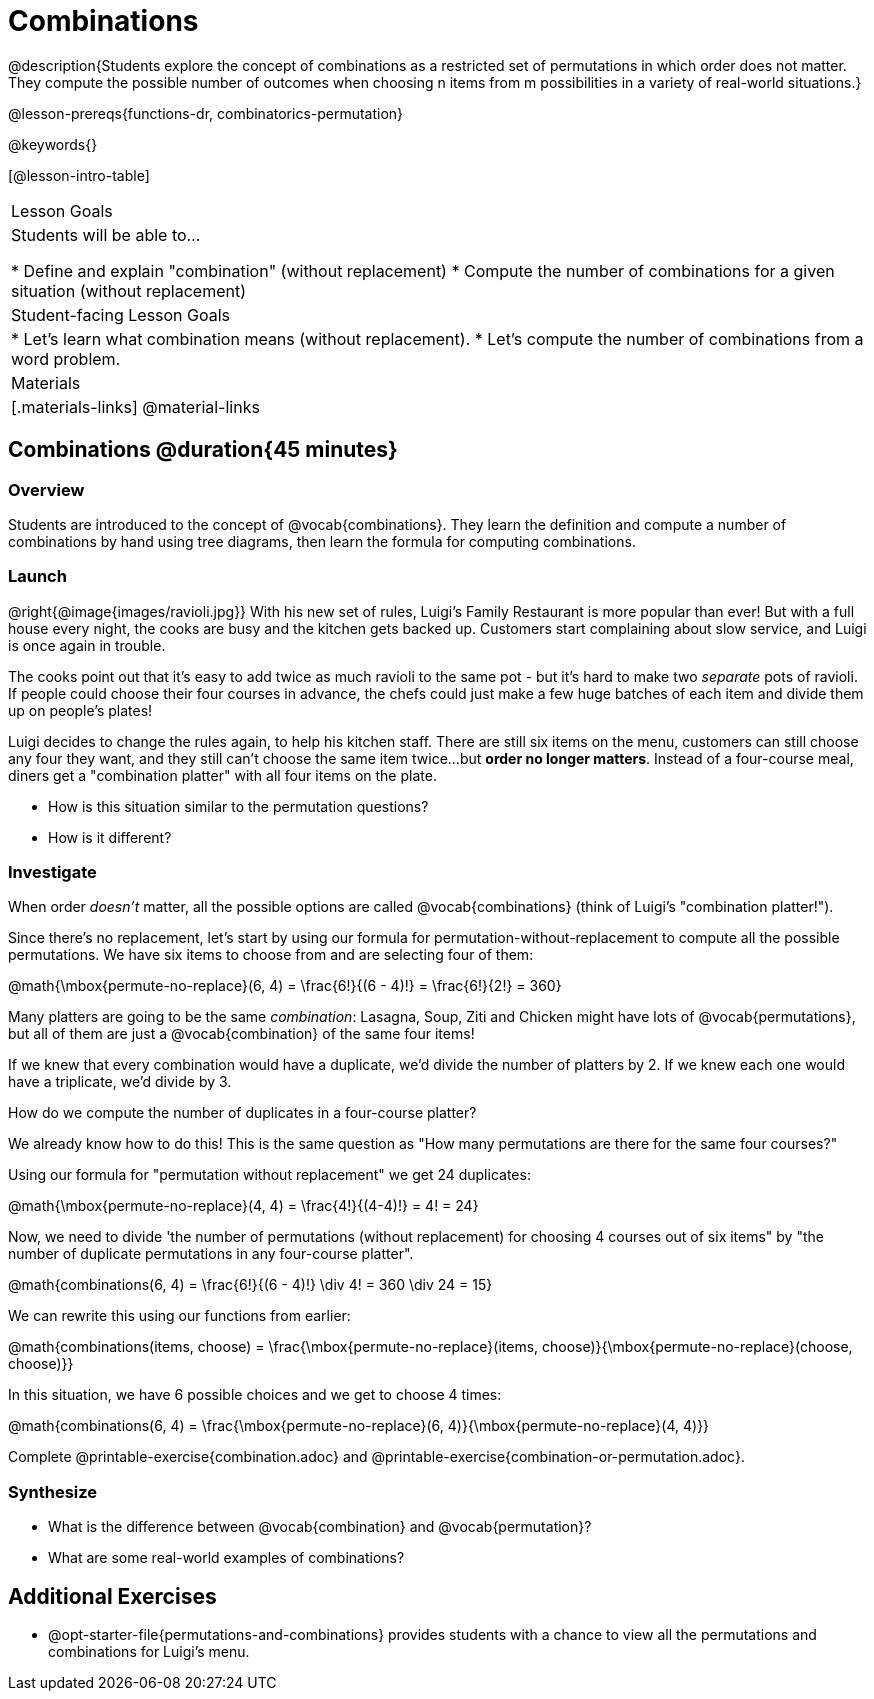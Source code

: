 = Combinations

++++
<!--

Visme URLs for tree diagrams:
- https://my.visme.co/view/epd0w63y-permutation-and-combination-2
- https://my.visme.co/view/8rerg1ee-permutation-and-combination
-->
++++

@description{Students explore the concept of combinations as a restricted set of permutations in which order does not matter. They compute the possible number of outcomes when choosing n items from m possibilities in a variety of real-world situations.}

@lesson-prereqs{functions-dr, combinatorics-permutation}

@keywords{}

[@lesson-intro-table]
|===
| Lesson Goals
| Students will be able to...

* Define and explain "combination" (without replacement)
* Compute the number of combinations for a given situation (without replacement)

| Student-facing Lesson Goals
|

* Let's learn what combination means (without replacement).
* Let's compute the number of combinations from a word problem.

| Materials
|[.materials-links]
@material-links
|===

== Combinations @duration{45 minutes}

=== Overview
Students are introduced to the concept of @vocab{combinations}. They learn the definition and compute a number of combinations by hand using tree diagrams, then learn the formula for computing combinations.

=== Launch
@right{@image{images/ravioli.jpg}}
With his new set of rules, Luigi's Family Restaurant is more popular than ever! But with a full house every night, the cooks are busy and the kitchen gets backed up. Customers start complaining about slow service, and Luigi is once again in trouble.

The cooks point out that it's easy to add twice as much ravioli to the same pot - but it's hard to make two _separate_ pots of ravioli. If people could choose their four courses in advance, the chefs could just make a few huge batches of each item and divide them up on people's plates!

Luigi decides to change the rules again, to help his kitchen staff. There are still six items on the menu, customers can still choose any four they want, and they still can't choose the same item twice...but **order no longer matters**. Instead of a four-course meal, diners get a "combination platter" with all four items on the plate.

[.lesson-instruction]
--
- How is this situation similar to the permutation questions?
- How is it different?
--

=== Investigate

When order _doesn't_ matter, all the possible options are called @vocab{combinations} (think of Luigi's "combination platter!").

Since there's no replacement, let's start by using our formula for permutation-without-replacement to compute all the possible permutations. We have six items to choose from and are selecting four of them:

@math{\mbox{permute-no-replace}(6, 4) = \frac{6!}{(6 - 4)!} = \frac{6!}{2!} = 360}

Many platters are going to be the same _combination_: Lasagna, Soup, Ziti and Chicken might have lots of @vocab{permutations}, but all of them are just a @vocab{combination} of the same four items!

If we knew that every combination would have a duplicate, we'd divide the number of platters by 2. If we knew each one would have a triplicate, we'd divide by 3.

[.lesson-instruction]
How do we compute the number of duplicates in a four-course platter?

We already know how to do this! This is the same question as "How many permutations are there for the same four courses?"

Using our formula for "permutation without replacement" we get 24 duplicates:

@math{\mbox{permute-no-replace}(4, 4) = \frac{4!}{(4-4)!} = 4! = 24}

Now, we need to divide 'the number of permutations (without replacement) for choosing 4 courses out of six items" by "the number of duplicate permutations in any four-course platter".

@math{combinations(6, 4) = \frac{6!}{(6 - 4)!} \div 4! = 360 \div 24 = 15}

We can rewrite this using our functions from earlier:

@math{combinations(items, choose) = \frac{\mbox{permute-no-replace}(items, choose)}{\mbox{permute-no-replace}(choose, choose)}}

In this situation, we have 6 possible choices and we get to choose 4 times:

@math{combinations(6, 4) = \frac{\mbox{permute-no-replace}(6, 4)}{\mbox{permute-no-replace}(4, 4)}}

[.lesson-instruction]
Complete @printable-exercise{combination.adoc} and @printable-exercise{combination-or-permutation.adoc}.

=== Synthesize

- What is the difference between @vocab{combination} and @vocab{permutation}?

- What are some real-world examples of combinations?

== Additional Exercises
* @opt-starter-file{permutations-and-combinations} provides students with a chance to view all the permutations and combinations for Luigi's menu.
